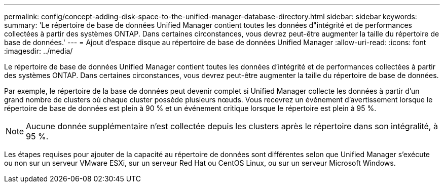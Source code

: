 ---
permalink: config/concept-adding-disk-space-to-the-unified-manager-database-directory.html 
sidebar: sidebar 
keywords:  
summary: 'Le répertoire de base de données Unified Manager contient toutes les données d"intégrité et de performances collectées à partir des systèmes ONTAP. Dans certaines circonstances, vous devrez peut-être augmenter la taille du répertoire de base de données.' 
---
= Ajout d'espace disque au répertoire de base de données Unified Manager
:allow-uri-read: 
:icons: font
:imagesdir: ../media/


[role="lead"]
Le répertoire de base de données Unified Manager contient toutes les données d'intégrité et de performances collectées à partir des systèmes ONTAP. Dans certaines circonstances, vous devrez peut-être augmenter la taille du répertoire de base de données.

Par exemple, le répertoire de la base de données peut devenir complet si Unified Manager collecte les données à partir d'un grand nombre de clusters où chaque cluster possède plusieurs nœuds. Vous recevrez un événement d'avertissement lorsque le répertoire de base de données est plein à 90 % et un événement critique lorsque le répertoire est plein à 95 %.

[NOTE]
====
Aucune donnée supplémentaire n'est collectée depuis les clusters après le répertoire dans son intégralité, à 95 %.

====
Les étapes requises pour ajouter de la capacité au répertoire de données sont différentes selon que Unified Manager s'exécute ou non sur un serveur VMware ESXi, sur un serveur Red Hat ou CentOS Linux, ou sur un serveur Microsoft Windows.
